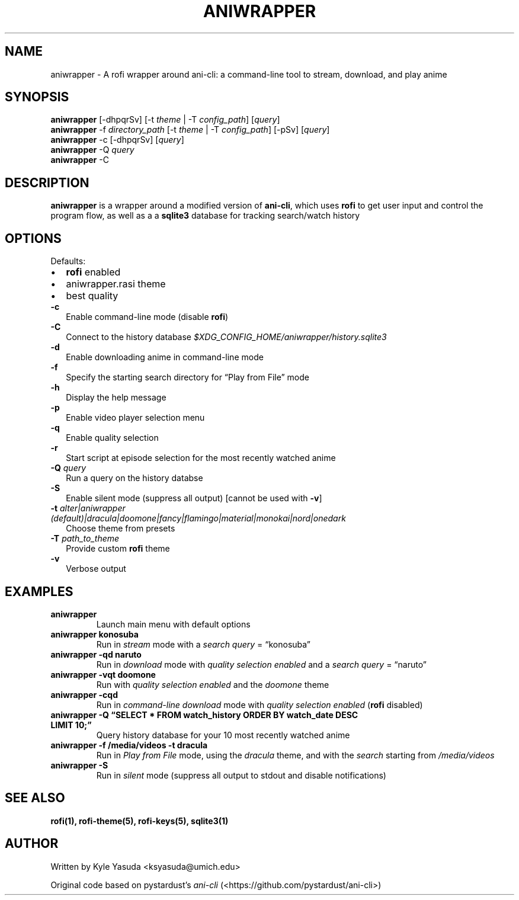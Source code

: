 .\" Automatically generated by Pandoc 2.14.2
.\"
.TH "ANIWRAPPER" "1" "February 4, 2022" "aniwrapper 1.0.0" "Man Page"
.hy
.SH NAME
.PP
aniwrapper - A rofi wrapper around ani-cli: a command-line tool to
stream, download, and play anime
.SH SYNOPSIS
.PP
\f[B]aniwrapper\f[R] [-dhpqrSv] [-t \f[I]theme\f[R] | -T
\f[I]config_path\f[R]] [\f[I]query\f[R]]
.PD 0
.P
.PD
\f[B]aniwrapper\f[R] -f \f[I]directory_path\f[R] [-t \f[I]theme\f[R] |
-T \f[I]config_path\f[R]] [-pSv] [\f[I]query\f[R]]
.PD 0
.P
.PD
\f[B]aniwrapper\f[R] -c [-dhpqrSv] [\f[I]query\f[R]]
.PD 0
.P
.PD
\f[B]aniwrapper\f[R] -Q \f[I]query\f[R]
.PD 0
.P
.PD
\f[B]aniwrapper\f[R] -C
.SH DESCRIPTION
.PP
\f[B]aniwrapper\f[R] is a wrapper around a modified version of
\f[B]ani-cli\f[R], which uses \f[B]rofi\f[R] to get user input and
control the program flow, as well as a a \f[B]sqlite3\f[R] database for
tracking search/watch history
.SH OPTIONS
.PP
Defaults:
.IP \[bu] 2
\f[B]rofi\f[R] enabled
.IP \[bu] 2
aniwrapper.rasi theme
.IP \[bu] 2
best quality
.TP
\f[B]-c\f[R]
Enable command-line mode (disable \f[B]rofi\f[R])
.TP
\f[B]-C\f[R]
Connect to the history database
\f[I]$XDG_CONFIG_HOME/aniwrapper/history.sqlite3\f[R]
.TP
\f[B]-d\f[R]
Enable downloading anime in command-line mode
.TP
\f[B]-f\f[R]
Specify the starting search directory for \[lq]Play from File\[rq] mode
.TP
\f[B]-h\f[R]
Display the help message
.TP
\f[B]-p\f[R]
Enable video player selection menu
.TP
\f[B]-q\f[R]
Enable quality selection
.TP
\f[B]-r\f[R]
Start script at episode selection for the most recently watched anime
.TP
\f[B]-Q\f[R] \f[I]query\f[R]
Run a query on the history databse
.TP
\f[B]-S\f[R]
Enable silent mode (suppress all output) [cannot be used with
\f[B]-v\f[R]]
.TP
\f[B]-t\f[R] \f[I]alter|aniwrapper (default)|dracula|doomone|fancy|flamingo|material|monokai|nord|onedark\f[R]
Choose theme from presets
.TP
\f[B]-T\f[R] \f[I]path_to_theme\f[R]
Provide custom \f[B]rofi\f[R] theme
.TP
\f[B]-v\f[R]
Verbose output
.SH EXAMPLES
.TP
\f[B]aniwrapper\f[R]
Launch main menu with default options
.TP
\f[B]aniwrapper konosuba\f[R]
Run in \f[I]stream\f[R] mode with a \f[I]search query\f[R] =
\[lq]konosuba\[rq]
.TP
\f[B]aniwrapper -qd naruto\f[R]
Run in \f[I]download\f[R] mode with \f[I]quality selection enabled\f[R]
and a \f[I]search query\f[R] = \[lq]naruto\[rq]
.TP
\f[B]aniwrapper -vqt doomone\f[R]
Run with \f[I]quality selection enabled\f[R] and the \f[I]doomone\f[R]
theme
.TP
\f[B]aniwrapper -cqd\f[R]
Run in \f[I]command-line\f[R] \f[I]download\f[R] mode with \f[I]quality
selection enabled\f[R] (\f[B]rofi\f[R] disabled)
.TP
\f[B]aniwrapper -Q \[lq]SELECT * FROM watch_history ORDER BY watch_date DESC LIMIT 10;\[rq]\f[R]
Query history database for your 10 most recently watched anime
.TP
\f[B]aniwrapper -f /media/videos -t dracula\f[R]
Run in \f[I]Play from File\f[R] mode, using the \f[I]dracula\f[R] theme,
and with the \f[I]search\f[R] starting from \f[I]/media/videos\f[R]
.TP
\f[B]aniwrapper -S\f[R]
Run in \f[I]silent\f[R] mode (suppress all output to stdout and disable
notifications)
.SH SEE ALSO
.PP
\f[B]rofi(1), rofi-theme(5), rofi-keys(5), sqlite3(1)\f[R]
.SH AUTHOR
.PP
Written by Kyle Yasuda <ksyasuda@umich.edu>
.PP
Original code based on pystardust\[cq]s \f[I]ani-cli\f[R]
(<https://github.com/pystardust/ani-cli>)
